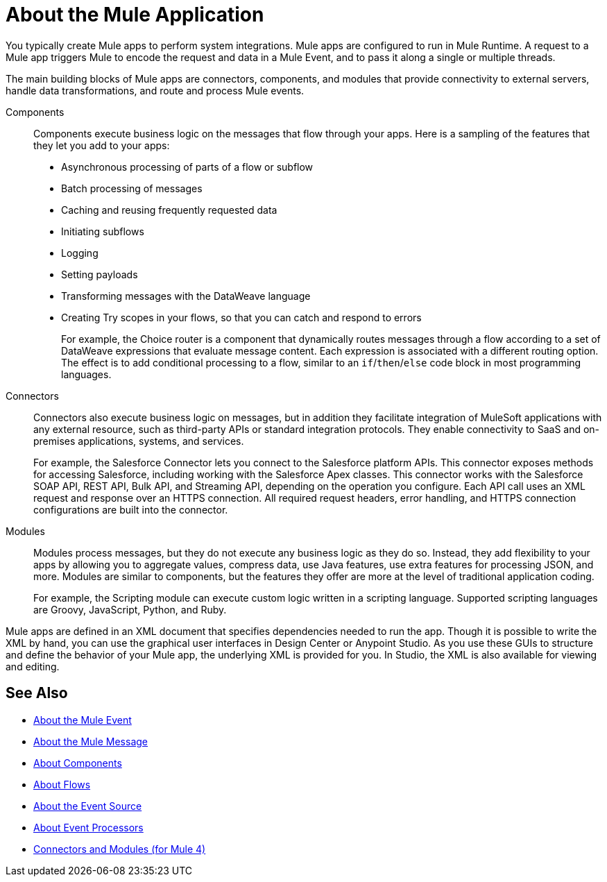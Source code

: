 = About the Mule Application

You typically create Mule apps to perform system integrations. Mule apps are configured to run in Mule Runtime. A request to a Mule app triggers Mule to encode the request and data in a Mule Event, and to pass it along a single or multiple threads.

The main building blocks of Mule apps are connectors, components, and modules that provide connectivity to external servers, handle data transformations, and route and process Mule events.

Components::
Components execute business logic on the messages that flow through your apps. Here is a sampling of the features that they let you add to your apps:
+
* Asynchronous processing of parts of a flow or subflow
* Batch processing of messages
* Caching and reusing frequently requested data
* Initiating subflows
* Logging
* Setting payloads
* Transforming messages with the DataWeave language
* Creating Try scopes in your flows, so that you can catch and respond to errors
+
For example, the Choice router is a component that dynamically routes messages through a flow according to a set of DataWeave expressions that evaluate message content. Each expression is associated with a different routing option. The effect is to add conditional processing to a flow, similar to an `if`/`then`/`else` code block in most programming languages.

Connectors::
Connectors also execute business logic on messages, but in addition they facilitate integration of MuleSoft applications with any external resource, such as third-party APIs or standard integration protocols. They enable connectivity to SaaS and on-premises applications, systems, and services.
+
For example, the Salesforce Connector lets you connect to the Salesforce platform APIs. This connector exposes methods for accessing Salesforce, including working with the Salesforce Apex classes. This connector works with the Salesforce SOAP API, REST API, Bulk API, and Streaming API, depending on the operation you configure. Each API call uses an XML request and response over an HTTPS connection. All required request headers, error handling, and HTTPS connection configurations are built into the connector.

Modules::
Modules process messages, but they do not execute any business logic as they do so. Instead, they add flexibility to your apps by allowing you to aggregate values, compress data, use Java features, use extra features for processing JSON, and more. Modules are similar to components, but the features they offer are more at the level of traditional application coding.
+
For example, the Scripting module can execute custom logic written in a scripting language. Supported scripting languages are Groovy, JavaScript, Python, and Ruby.


Mule apps are defined in an XML document that specifies dependencies needed to run the app. Though it is possible to write the XML by hand, you can use the graphical user interfaces in Design Center or Anypoint Studio. As you use these GUIs to structure and define the behavior of your Mule app, the underlying XML is provided for you. In Studio, the XML is also available for viewing and editing.

== See Also

* link:about-mule-event[About the Mule Event]
* link:about-mule-message[About the Mule Message]
* link:about-components[About Components]
* link:about-flows[About Flows]
* link:about-event-source[About the Event Source]
* link:about-event-processors[About Event Processors]
* link:../../../connectors/index[Connectors and Modules (for Mule 4)]

